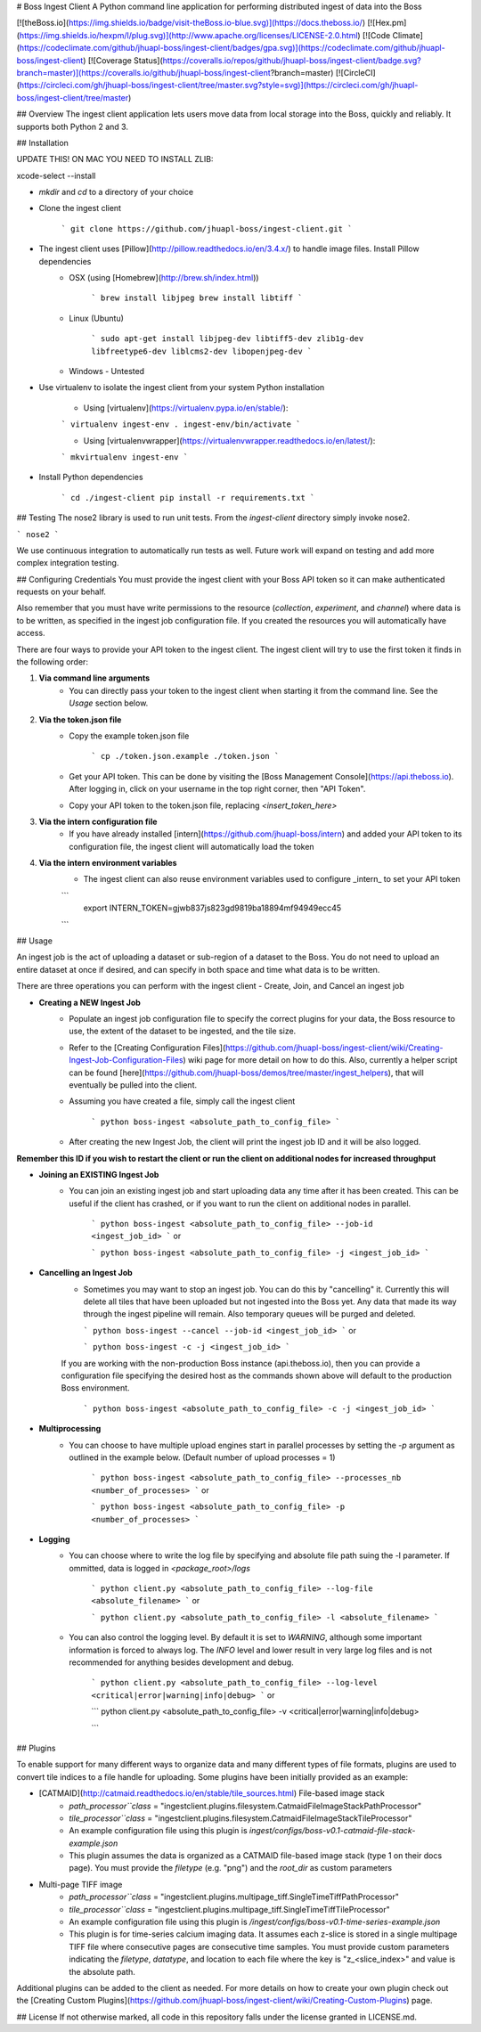 # Boss Ingest Client
A Python command line application for performing distributed ingest of data into the Boss 

[![theBoss.io](https://img.shields.io/badge/visit-theBoss.io-blue.svg)](https://docs.theboss.io/)
[![Hex.pm](https://img.shields.io/hexpm/l/plug.svg)](http://www.apache.org/licenses/LICENSE-2.0.html)
[![Code Climate](https://codeclimate.com/github/jhuapl-boss/ingest-client/badges/gpa.svg)](https://codeclimate.com/github/jhuapl-boss/ingest-client)
[![Coverage Status](https://coveralls.io/repos/github/jhuapl-boss/ingest-client/badge.svg?branch=master)](https://coveralls.io/github/jhuapl-boss/ingest-client?branch=master)
[![CircleCI](https://circleci.com/gh/jhuapl-boss/ingest-client/tree/master.svg?style=svg)](https://circleci.com/gh/jhuapl-boss/ingest-client/tree/master)

## Overview
The ingest client application lets users move data from local storage into the Boss, quickly and reliably. It supports both Python 2 and 3.

## Installation

UPDATE THIS! ON MAC YOU NEED TO INSTALL ZLIB:

xcode-select --install


- `mkdir` and `cd` to a directory of your choice

- Clone the ingest client

	```
	git clone https://github.com/jhuapl-boss/ingest-client.git
	```
- The ingest client uses [Pillow](http://pillow.readthedocs.io/en/3.4.x/) to handle image files.  Install Pillow dependencies 
	- OSX (using [Homebrew](http://brew.sh/index.html))

		```
		brew install libjpeg
		brew install libtiff
		```

	- Linux (Ubuntu)

		```
		sudo apt-get install libjpeg-dev libtiff5-dev zlib1g-dev libfreetype6-dev liblcms2-dev libopenjpeg-dev
		```

	- Windows - Untested

- Use virtualenv to isolate the ingest client from your system Python installation

	- Using [virtualenv](https://virtualenv.pypa.io/en/stable/):

	```
	virtualenv ingest-env
	. ingest-env/bin/activate
	```

	- Using [virtualenvwrapper](https://virtualenvwrapper.readthedocs.io/en/latest/):

	```
	mkvirtualenv ingest-env
	```

- Install Python dependencies

	```
	cd ./ingest-client
	pip install -r requirements.txt
	```



## Testing
The nose2 library is used to run unit tests.  From the `ingest-client` directory simply invoke nose2.

```
nose2
```

We use continuous integration to automatically run tests as well.  Future work will expand on testing and add more complex integration testing.


## Configuring Credentials
You must provide the ingest client with your Boss API token so it can make authenticated requests on your behalf. 

Also remember that you must have write permissions to the resource (`collection`, `experiment`, and `channel`) where data is to be written, as specified in the ingest job configuration file. If you created the resources you will automatically have access.

There are four ways to provide your API token to the ingest client.  The ingest client will try to use the first token it finds in the following order:

1. **Via command line arguments**
	- You can directly pass your token to the ingest client when starting it from the command line. See the *Usage* section below.

2. **Via the token.json file**
	- Copy the example token.json file

		```
		cp ./token.json.example ./token.json 
		```
	- Get your API token.  This can be done by visiting the [Boss Management Console](https://api.theboss.io). After logging in, click on your username in the top right corner, then "API Token".

	- Copy your API token to the token.json file, replacing `<insert_token_here>`

3. **Via the intern configuration file**
	- If you have already installed [intern](https://github.com/jhuapl-boss/intern) and added your API token to its configuration file, the ingest client will automatically load the token

4. **Via the intern environment variables**
	- The ingest client can also reuse environment variables used to configure _intern_ to set your API token

	```
	  export INTERN_TOKEN=gjwb837js823gd9819ba18894mf94949ecc45
	```

## Usage

An ingest job is the act of uploading a dataset or sub-region of a dataset to the Boss.  You do not need to upload an entire dataset at once if desired, and can specify in both space and time what data is to be written.

There are three operations you can perform with the ingest client - Create, Join, and Cancel an ingest job

- **Creating a NEW Ingest Job**
	- Populate an ingest job configuration file to specify the correct plugins for your data, the Boss resource to use, the extent of the dataset to be ingested, and the tile size.
	- Refer to the [Creating Configuration Files](https://github.com/jhuapl-boss/ingest-client/wiki/Creating-Ingest-Job-Configuration-Files) wiki page for more detail on how to do this. Also, currently a helper script can be found [here](https://github.com/jhuapl-boss/demos/tree/master/ingest_helpers), that will eventually be pulled into the client.

	- Assuming you have created a file, simply call the ingest client

		```
		python boss-ingest <absolute_path_to_config_file>
		```
	- After creating the new Ingest Job, the client will print the ingest job ID and it will be also logged.  

**Remember this ID if you wish to restart the client or run the client on additional nodes for increased throughput**

- **Joining an EXISTING Ingest Job**
	- You can join an existing ingest job and start uploading data any time after it has been created. This can be useful if the client has crashed, or if you want to run the client on additional nodes in parallel.

		```
		python boss-ingest <absolute_path_to_config_file> --job-id <ingest_job_id>
		```
		or

		```
		python boss-ingest <absolute_path_to_config_file> -j <ingest_job_id>
		```

- **Cancelling an Ingest Job**
	-	Sometimes you may want to stop an ingest job. You can do this by "cancelling" it.  Currently this will delete all tiles that have been uploaded but not ingested into the Boss yet.  Any data that made its way through the ingest pipeline will remain.  Also temporary queues will be purged and deleted.

		```
		python boss-ingest --cancel --job-id <ingest_job_id>
		```
		or

		```
		python boss-ingest -c -j <ingest_job_id>
		```

        If you are working with the non-production Boss instance (api.theboss.io), then you can provide a configuration file specifying the desired host as the commands shown above will default to the production Boss environment. 

		```
		python boss-ingest <absolute_path_to_config_file> -c -j <ingest_job_id>
		```

- **Multiprocessing**
	-   You can choose to have multiple upload engines start in parallel processes by setting the `-p` argument as outlined in the example below. (Default number of upload processes = 1)

		```
		python boss-ingest <absolute_path_to_config_file> --processes_nb <number_of_processes>
		```
		or

		```
		python boss-ingest <absolute_path_to_config_file> -p <number_of_processes>
		```

- **Logging**
	-   You can choose where to write the log file by specifying and absolute file path suing the -l parameter. If ommitted, data is logged in `<package_root>/logs`

		```
		python client.py <absolute_path_to_config_file> --log-file <absolute_filename>
		```
		or

		```
		python client.py <absolute_path_to_config_file> -l <absolute_filename>
		```

	-   You can also control the logging level. By default it is set to `WARNING`, although some important information is forced to always log. The `INFO` level and lower result in very large log files and is not recommended for anything besides development and debug.

		```
		python client.py <absolute_path_to_config_file> --log-level <critical|error|warning|info|debug>
		```
		or

		```
		python client.py <absolute_path_to_config_file> -v <critical|error|warning|info|debug>

		```



## Plugins

To enable support for many different ways to organize data and many different types of file formats, plugins are used to convert tile indices to a file handle for uploading.  Some plugins have been initially provided as an example:

- [CATMAID](http://catmaid.readthedocs.io/en/stable/tile_sources.html) File-based image stack
	- `path_processor``class` = "ingestclient.plugins.filesystem.CatmaidFileImageStackPathProcessor"
	- `tile_processor``class` = "ingestclient.plugins.filesystem.CatmaidFileImageStackTileProcessor"
	- An example configuration file using this plugin is `ingest/configs/boss-v0.1-catmaid-file-stack-example.json`
	- This plugin assumes the data is organized as a CATMAID file-based image stack (type 1 on their docs page). You must provide the `filetype` (e.g. "png") and the `root_dir` as custom parameters

- Multi-page TIFF image 
	- `path_processor``class` = "ingestclient.plugins.multipage_tiff.SingleTimeTiffPathProcessor"
	- `tile_processor``class` = "ingestclient.plugins.multipage_tiff.SingleTimeTiffTileProcessor"
	- An example configuration file using this plugin is `/ingest/configs/boss-v0.1-time-series-example.json`
	- This plugin is for time-series calcium imaging data.  It assumes each z-slice is stored in a single multipage TIFF file where consecutive pages are consecutive time samples.  You must provide custom parameters indicating the `filetype`, `datatype`, and location to each file where the key is "z_<slice_index>" and value is the absolute path. 


Additional plugins can be added to the client as needed.  For more details on how to create your own plugin check out the  [Creating Custom Plugins](https://github.com/jhuapl-boss/ingest-client/wiki/Creating-Custom-Plugins) page.


## License
If not otherwise marked, all code in this repository falls under the license granted in LICENSE.md.


